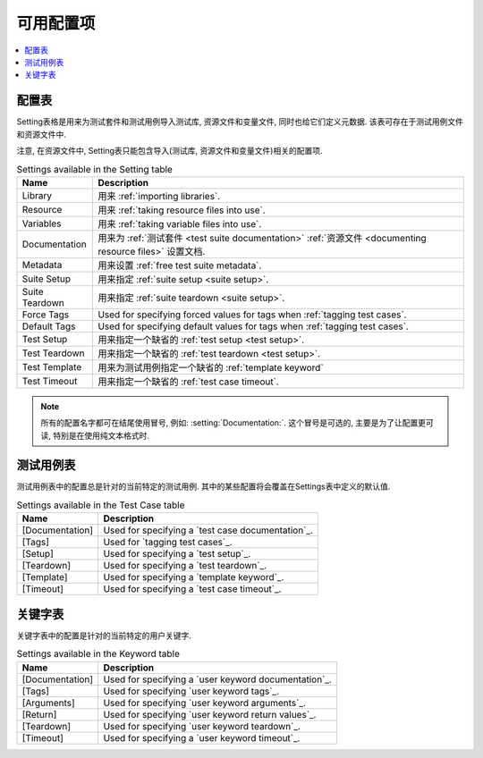 .. All available settings in test data

可用配置项
==========

.. contents::
   :depth: 2
   :local:

.. _setting table:

配置表
------

Setting表格是用来为测试套件和测试用例导入测试库, 资源文件和变量文件, 同时也给它们定义元数据. 该表可存在于测试用例文件和资源文件中.

注意, 在资源文件中, Setting表只能包含导入(测试库, 资源文件和变量文件)相关的配置项.


.. table:: Settings available in the Setting table
   :class: tabular

   +-----------------+--------------------------------------------------------+
   |       Name      |                         Description                    |
   +=================+========================================================+
   | Library         | 用来 :ref:`importing libraries`.                       |
   +-----------------+--------------------------------------------------------+
   | Resource        | 用来 :ref:`taking resource files into use`.            |
   +-----------------+--------------------------------------------------------+
   | Variables       | 用来 :ref:`taking variable files into use`.            |
   +-----------------+--------------------------------------------------------+
   | Documentation   | 用来为 :ref:`测试套件 <test suite documentation>`      |
   |                 | :ref:`资源文件 <documenting resource files>` 设置文档. |
   +-----------------+--------------------------------------------------------+
   | Metadata        | 用来设置 :ref:`free test suite metadata`.              |
   +-----------------+--------------------------------------------------------+
   | Suite Setup     | 用来指定 :ref:`suite setup <suite setup>`.             |
   +-----------------+--------------------------------------------------------+
   | Suite Teardown  | 用来指定 :ref:`suite teardown <suite setup>`.          |
   +-----------------+--------------------------------------------------------+
   | Force Tags      | Used for specifying forced values for tags when        |
   |                 | :ref:`tagging test cases`.                             |
   +-----------------+--------------------------------------------------------+
   | Default Tags    | Used for specifying default values for tags when       |
   |                 | :ref:`tagging test cases`.                             |
   +-----------------+--------------------------------------------------------+
   | Test Setup      | 用来指定一个缺省的 :ref:`test setup <test setup>`.     |
   +-----------------+--------------------------------------------------------+
   | Test Teardown   | 用来指定一个缺省的 :ref:`test teardown <test setup>`.  |
   +-----------------+--------------------------------------------------------+
   | Test Template   | 用来为测试用例指定一个缺省的 :ref:`template keyword`   |
   +-----------------+--------------------------------------------------------+
   | Test Timeout    | 用来指定一个缺省的 :ref:`test case timeout`.           |
   +-----------------+--------------------------------------------------------+

.. note:: 所有的配置名字都可在结尾使用冒号, 例如: :setting:`Documentation:`.
          这个冒号是可选的, 主要是为了让配置更可读, 特别是在使用纯文本格式时.

.. Test Case table

测试用例表
----------

测试用例表中的配置总是针对的当前特定的测试用例. 其中的某些配置将会覆盖在Settings表中定义的默认值.

.. table:: Settings available in the Test Case table
   :class: tabular

   +-----------------+--------------------------------------------------------+
   |      Name       |                         Description                    |
   +=================+========================================================+
   | [Documentation] | Used for specifying a `test case documentation`_.      |
   +-----------------+--------------------------------------------------------+
   | [Tags]          | Used for `tagging test cases`_.                        |
   +-----------------+--------------------------------------------------------+
   | [Setup]         | Used for specifying a `test setup`_.                   |
   +-----------------+--------------------------------------------------------+
   | [Teardown]      | Used for specifying a `test teardown`_.                |
   +-----------------+--------------------------------------------------------+
   | [Template]      | Used for specifying a `template keyword`_.             |
   +-----------------+--------------------------------------------------------+
   | [Timeout]       | Used for specifying a `test case timeout`_.            |
   +-----------------+--------------------------------------------------------+

.. Keyword table

关键字表
--------

关键字表中的配置是针对的当前特定的用户关键字.

.. table:: Settings available in the Keyword table
   :class: tabular

   +-----------------+--------------------------------------------------------+
   |      Name       |                         Description                    |
   +=================+========================================================+
   | [Documentation] | Used for specifying a `user keyword documentation`_.   |
   +-----------------+--------------------------------------------------------+
   | [Tags]          | Used for specifying `user keyword tags`_.              |
   +-----------------+--------------------------------------------------------+
   | [Arguments]     | Used for specifying `user keyword arguments`_.         |
   +-----------------+--------------------------------------------------------+
   | [Return]        | Used for specifying `user keyword return values`_.     |
   +-----------------+--------------------------------------------------------+
   | [Teardown]      | Used for specifying `user keyword teardown`_.          |
   +-----------------+--------------------------------------------------------+
   | [Timeout]       | Used for specifying a `user keyword timeout`_.         |
   +-----------------+--------------------------------------------------------+
